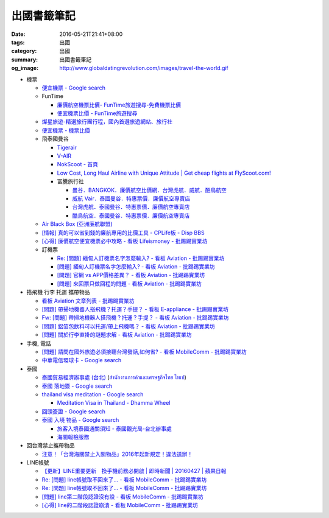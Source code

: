 出國書籤筆記
############

:date: 2016-05-21T21:41+08:00
:tags: 出國
:category: 出國
:summary: 出國書籤筆記
:og_image: http://www.globaldatingrevolution.com/images/travel-the-world.gif


- 機票

  * `便宜機票 - Google search <https://www.google.com/search?q=%E4%BE%BF%E5%AE%9C%E6%A9%9F%E7%A5%A8>`_
  * FunTime

    - `廉價航空機票比價- FunTime旅遊搜尋-免費機票比價 <http://www.funtime.com.tw/airline/>`_
    - `便宜機票比價 - FunTime旅遊搜尋 <http://www.funtime.com.tw/oveticket/>`_

  * `燦星旅遊-精選旅行團行程，國內首選旅遊網站、旅行社 <http://www.startravel.com.tw/>`_
  * `便宜機票 - 機票比價  <http://www.backpackers.com.tw/forum/airfare.php>`_
  * 飛泰國曼谷

    - `Tigerair <http://www.tigerair.com/tw/zh/>`_
    - `V-AIR <https://www.flyvair.com/>`_
    - `NokScoot - 首頁 <http://www.nokscoot.com/tw/>`_
    - `Low Cost, Long Haul Airline with Unique Attitude | Get cheap flights at FlyScoot.com! <http://www.flyscoot.com/index.php/zhtw/?skipmobile=1>`_
    - 富騰旅行社

      * `曼谷．BANGKOK．廉價航空比價網．台灣虎航．威航．酷鳥航空 <http://www.ftour.com.tw/bangkok.htm>`_
      * `威航 Vair．泰國曼谷．特惠票價．廉價航空專賣店 <http://www.ftour.com.tw/f-bkk-zv.htm>`_
      * `台灣虎航．泰國曼谷．特惠票價．廉價航空專賣店 <http://www.ftour.com.tw/f-bkk-it.htm>`_
      * `酷鳥航空．泰國曼谷．特惠票價．廉價航空專賣店 <http://www.ftour.com.tw/f-bkk-xw.htm>`_

  * `Air Black Box (亞洲廉航聯盟) <http://www.airblackbox.com/>`_
  * `[情報] 真的可以省到錢的廉航專用的比價工具 - CPLife板 - Disp BBS <http://disp.cc/b/733-9odn>`_
  * `[心得] 廉價航空便宜機票必中攻略 - 看板 Lifeismoney - 批踢踢實業坊 <https://www.ptt.cc/bbs/Lifeismoney/M.1463822343.A.65F.html>`_

  * 訂機票

    - `Re: [問題] 緬甸人訂機票名字怎麼輸入? - 看板 Aviation - 批踢踢實業坊 <https://www.ptt.cc/bbs/Aviation/M.1463376090.A.594.html>`_
    - `[問題] 緬甸人訂機票名字怎麼輸入? - 看板 Aviation - 批踢踢實業坊 <https://www.ptt.cc/bbs/Aviation/M.1463370775.A.B06.html>`_
    - `[問題] 官網 vs APP價格差異？ - 看板 Aviation - 批踢踢實業坊 <https://www.ptt.cc/bbs/Aviation/M.1463750495.A.1C8.html>`_
    - `[問題] 來回票只做回程的問題 - 看板 Aviation - 批踢踢實業坊 <https://www.ptt.cc/bbs/Aviation/M.1463761977.A.899.html>`_

- 搭飛機 行李 托運 攜帶物品

  * `看板 Aviation 文章列表 - 批踢踢實業坊 <https://www.ptt.cc/bbs/Aviation/index.html>`_
  * `[問題] 帶掃地機器人搭飛機？托運？手提？ - 看板 E-appliance - 批踢踢實業坊 <https://www.ptt.cc/bbs/E-appliance/M.1463135745.A.4F9.html>`_
  * `Fw: [問題] 帶掃地機器人搭飛機？托運？手提？ - 看板 Aviation - 批踢踢實業坊 <https://www.ptt.cc/bbs/Aviation/M.1463155222.A.BCB.html>`_
  * `[問題] 鋁箔包飲料可以托運/帶上飛機嗎？ - 看板 Aviation - 批踢踢實業坊 <https://www.ptt.cc/bbs/Aviation/M.1463838732.A.80B.html>`_
  * `[問題] 關於行李直掛的謎題求解 - 看板 Aviation - 批踢踢實業坊 <https://www.ptt.cc/bbs/Aviation/M.1463835577.A.216.html>`_

- 手機, 電話

  * `[問題] 請問在國外旅遊必須接聽台灣發話,如何省? - 看板 MobileComm - 批踢踢實業坊 <https://www.ptt.cc/bbs/MobileComm/M.1463249828.A.82E.html>`_
  * `中華電信環球卡 - Google search <https://www.google.com/search?q=%E4%B8%AD%E8%8F%AF%E9%9B%BB%E4%BF%A1%E7%92%B0%E7%90%83%E5%8D%A1>`_

- 泰國

  * `泰國貿易經濟辦事處 (台北) <http://www.tteo.org.tw/main/zh/>`_
    (`สำนักงานการค้าและเศรษฐกิจไทย ไทเป <http://www.tteo.org.tw/main/>`_)
  * `泰國 落地簽 - Google search <https://www.google.com/search?q=%E6%B3%B0%E5%9C%8B+%E8%90%BD%E5%9C%B0%E7%B0%BD>`_
  * `thailand visa meditation - Google search <https://www.google.com/search?q=thailand+visa+meditation>`_

    - `Meditation Visa in Thailand - Dhamma Wheel <http://www.dhammawheel.com/viewtopic.php?t=7378>`_

  * `回頭簽證 - Google search <https://www.google.com/search?q=%E5%9B%9E%E9%A0%AD%E7%B0%BD%E8%AD%89>`_
  * `泰國 入境 物品 - Google search <https://www.google.com/search?q=%E6%B3%B0%E5%9C%8B+%E5%85%A5%E5%A2%83+%E7%89%A9%E5%93%81>`_

    - `旅客入境泰國通關須知 - 泰國觀光局-台北辦事處 <http://www.tattpe.org.tw/GoThailand/go_enter.aspx>`_
    - `海關報檢服務 <http://donmueangairportthai.com/cn/814-customs-services>`_

- 回台灣禁止攜帶物品

  * `注意！「台灣海關禁止入關物品」2016年起新規定！違法送辦！ <http://ww.apple01.net/cat42/node1075082>`_

- LINE帳號

  * `【更新】LINE重要更新　換手機前務必開啟  | 即時新聞 | 20160427 | 蘋果日報 <http://www.appledaily.com.tw/realtimenews/article/3c/20160427/847410/>`_
  * `Re: [問題] line帳號取不回來了... - 看板 MobileComm - 批踢踢實業坊 <https://www.ptt.cc/bbs/MobileComm/M.1463318211.A.F67.html>`__
  * `Re: [問題] line帳號取不回來了... - 看板 MobileComm - 批踢踢實業坊 <https://www.ptt.cc/bbs/MobileComm/M.1463523960.A.B35.html>`__
  * `[問題] line第二階段認證沒有設 - 看板 MobileComm - 批踢踢實業坊 <https://www.ptt.cc/bbs/MobileComm/M.1463536926.A.9D8.html>`_
  * `[心得] line的二階段認證崩潰 - 看板 MobileComm - 批踢踢實業坊 <https://www.ptt.cc/bbs/MobileComm/M.1463591616.A.4C8.html>`_
